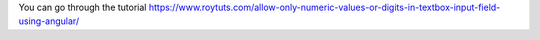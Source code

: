 You can go through the tutorial https://www.roytuts.com/allow-only-numeric-values-or-digits-in-textbox-input-field-using-angular/
